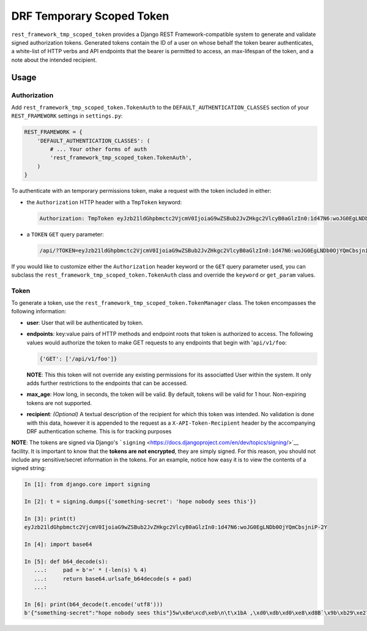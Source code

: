 DRF Temporary Scoped Token
==========================

|Build Status| |Requirements Status|

``rest_framework_tmp_scoped_token`` provides a Django REST
Framework-compatible system to generate and validate signed
authorization tokens. Generated tokens contain the ID of a user on whose
behalf the token bearer authenticates, a white-list of HTTP verbs and
API endpoints that the bearer is permitted to access, an max-lifespan of
the token, and a note about the intended recipient.

Usage
-----

Authorization
~~~~~~~~~~~~~

Add ``rest_framework_tmp_scoped_token.TokenAuth`` to the
``DEFAULT_AUTHENTICATION_CLASSES`` section of your ``REST_FRAMEWORK``
settings in ``settings.py``:

.. code:: python

    REST_FRAMEWORK = {
        'DEFAULT_AUTHENTICATION_CLASSES': (
            # ... Your other forms of auth
            'rest_framework_tmp_scoped_token.TokenAuth',
        )
    }

To authenticate with an temporary permissions token, make a request with
the token included in either:

-  the ``Authorization`` HTTP header with a ``TmpToken`` keyword:

   .. code:: http

       Authorization: TmpToken eyJzb21ldGhpbmctc2VjcmV0IjoiaG9wZSBub2JvZHkgc2VlcyB0aGlzIn0:1d47N6:woJG0EgLNDb0OjYQmCbsjniP-2Y

-  a ``TOKEN`` ``GET`` query parameter:

   .. code:: http

       /api/?TOKEN=eyJzb21ldGhpbmctc2VjcmV0IjoiaG9wZSBub2JvZHkgc2VlcyB0aGlzIn0:1d47N6:woJG0EgLNDb0OjYQmCbsjniP-2Y

If you would like to customize either the ``Authorization`` header
keyword or the ``GET`` query parameter used, you can subclass the
``rest_framework_tmp_scoped_token.TokenAuth`` class and override the
``keyword`` or ``get_param`` values.

Token
~~~~~

To generate a token, use the
``rest_framework_tmp_scoped_token.TokenManager`` class. The token
encompasses the following information:

-  **user**: User that will be authenticated by token.
-  **endpoints**: key:value pairs of HTTP methods and endpoint roots
   that token is authorized to access. The following values would
   authorize the token to make GET requests to any endpoints that begin
   with '``api/v1/foo``:

   .. code:: python

       {'GET': ['/api/v1/foo']}

   **NOTE**: This this token will not override any existing permissions
   for its associatted User within the system. It only adds further
   restrictions to the endpoints that can be accessed.
-  **max\_age**: How long, in seconds, the token will be valid. By
   default, tokens will be valid for 1 hour. Non-expiring tokens are not
   supported.
-  **recipient**: *(Optional)* A textual description of the recipient
   for which this token was intended. No validation is done with this
   data, however it is appended to the request as a
   ``X-API-Token-Recipient`` header by the accompanying DRF
   authentication scheme. This is for tracking purposes

**NOTE**: The tokens are signed via Django's
```signing`` <https://docs.djangoproject.com/en/dev/topics/signing/>`__
facility. It is important to know that the **tokens are not encrypted**,
they are simply signed. For this reason, you should not include any
sensitive/secret information in the tokens. For an example, notice how
easy it is to view the contents of a signed string:

.. code:: python

    In [1]: from django.core import signing

    In [2]: t = signing.dumps({'something-secret': 'hope nobody sees this'})

    In [3]: print(t)
    eyJzb21ldGhpbmctc2VjcmV0IjoiaG9wZSBub2JvZHkgc2VlcyB0aGlzIn0:1d47N6:woJG0EgLNDb0OjYQmCbsjniP-2Y

    In [4]: import base64

    In [5]: def b64_decode(s):
       ...:     pad = b'=' * (-len(s) % 4)
       ...:     return base64.urlsafe_b64decode(s + pad)
       ...:

    In [6]: print(b64_decode(t.encode('utf8')))
    b'{"something-secret":"hope nobody sees this"}5w\x8e\xcd\xeb\n\t\x1bA ,\xd0\xdb\xd0\xe8\xd8B`\x9b\xb29\xe2?\xed\x98'

.. |Build Status| image:: https://travis-ci.org/Cadasta/drf-tmp-scoped-token.svg?branch=master
   :target: https://travis-ci.org/Cadasta/drf-tmp-scoped-token
.. |Requirements Status| image:: https://requires.io/github/Cadasta/drf-tmp-scoped-token/requirements.svg?branch=master
   :target: https://requires.io/github/Cadasta/drf-tmp-scoped-token/requirements/?branch=master


